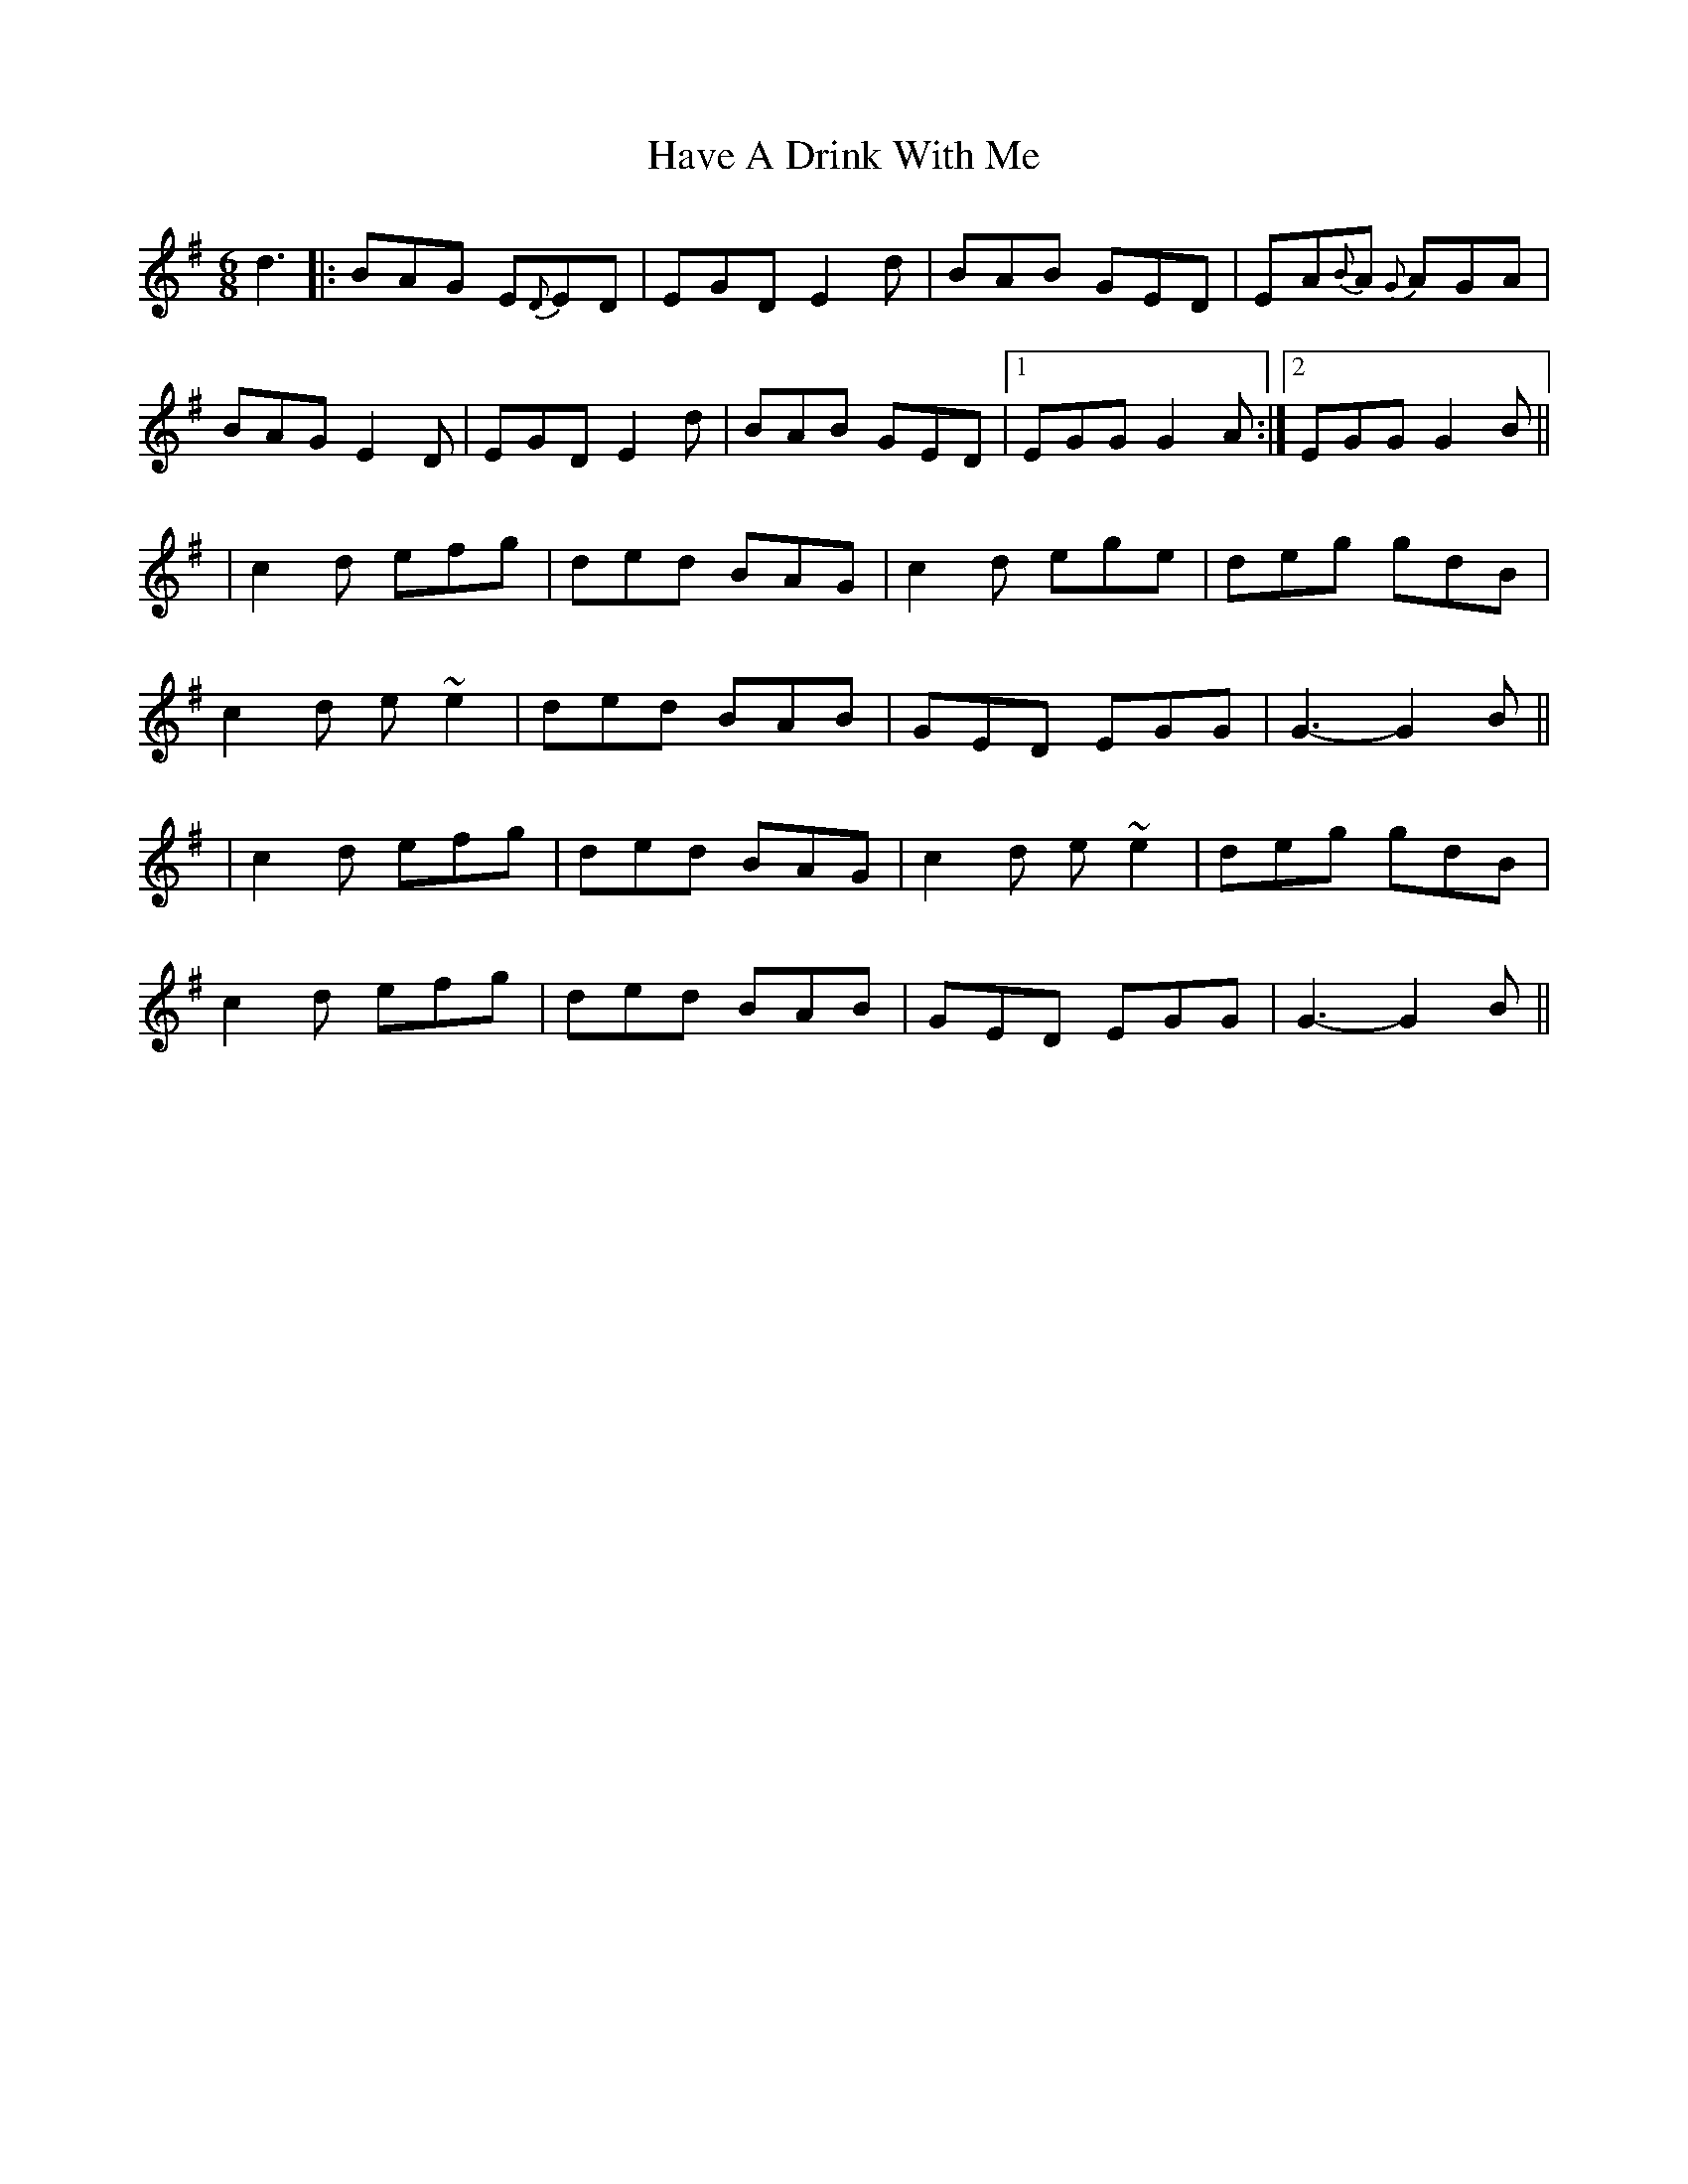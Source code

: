 X: 3
T: Have A Drink With Me
Z: gian marco
S: https://thesession.org/tunes/1922#setting15351
R: jig
M: 6/8
L: 1/8
K: Gmaj
d3|:BAG E{D}ED| EGD E2d| BAB GED| EA{B}A {G}AGA|BAG E2D| EGD E2d|BAB GED|1 EGG G2A:|2 EGG G2B|||c2d efg|ded BAG|c2d ege|deg gdB| c2d e~e2|ded BAB|GED EGG |G3-G2B|||c2d efg|ded BAG|c2d e~e2|deg gdB| c2d efg|ded BAB|GED EGG |G3-G2B||
